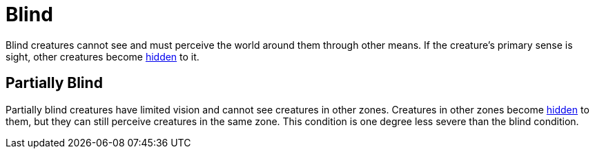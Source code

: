 [[blind]]
= Blind

Blind creatures cannot see and must perceive the world around them through other means. If the creature's primary sense is sight, other creatures become <<hidden, hidden>> to it.

[[partially-blind]]
== Partially Blind

Partially blind creatures have limited vision and cannot see creatures in other zones. Creatures in other zones become <<hidden, hidden>> to them, but they can still perceive creatures in the same zone. This condition is one degree less severe than the blind condition.
